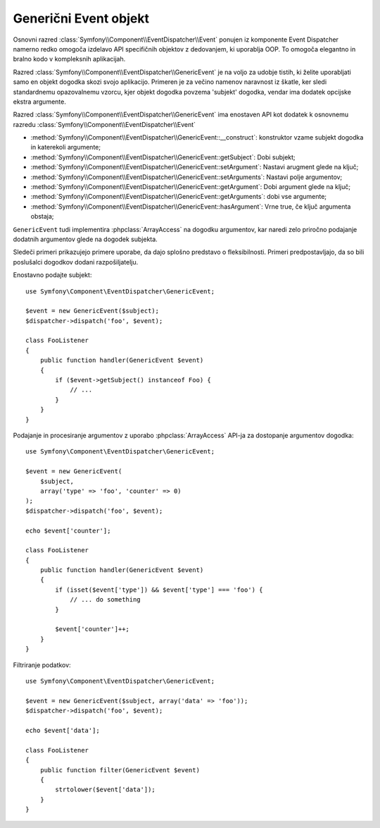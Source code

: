 .. index::
   single: Event Dispatcher

Generični Event objekt
======================

Osnovni razred :class:`Symfony\\Component\\EventDispatcher\\Event` ponujen iz
komponente Event Dispatcher namerno redko omogoča izdelavo
API specifičnih objektov z dedovanjem, ki uporablja OOP. To omogoča elegantno in
bralno kodo v kompleksnih aplikacijah.

Razred :class:`Symfony\\Component\\EventDispatcher\\GenericEvent` je na voljo
za udobje tistih, ki želite uporabljati samo en objekt dogodka skozi svojo
aplikacijo. Primeren je za večino namenov naravnost iz škatle, ker
sledi standardnemu opazovalnemu vzorcu, kjer objekt dogodka
povzema 'subjekt' dogodka, vendar ima dodatek opcijske ekstra
argumente.

Razred :class:`Symfony\\Component\\EventDispatcher\\GenericEvent` ima enostaven API kot
dodatek k osnovnemu razredu :class:`Symfony\\Component\\EventDispatcher\\Event`

* :method:`Symfony\\Component\\EventDispatcher\\GenericEvent::__construct`:
  konstruktor vzame subjekt dogodka in katerekoli argumente;

* :method:`Symfony\\Component\\EventDispatcher\\GenericEvent::getSubject`:
  Dobi subjekt;

* :method:`Symfony\\Component\\EventDispatcher\\GenericEvent::setArgument`:
  Nastavi arugment glede na ključ;

* :method:`Symfony\\Component\\EventDispatcher\\GenericEvent::setArguments`:
  Nastavi polje argumentov;

* :method:`Symfony\\Component\\EventDispatcher\\GenericEvent::getArgument`:
  Dobi argument glede na ključ;

* :method:`Symfony\\Component\\EventDispatcher\\GenericEvent::getArguments`:
  dobi vse argumente;

* :method:`Symfony\\Component\\EventDispatcher\\GenericEvent::hasArgument`:
  Vrne true, če ključ argumenta obstaja;

``GenericEvent`` tudi implementira :phpclass:`ArrayAccess` na dogodku
argumentov, kar naredi zelo priročno podajanje dodatnih argumentov glede na
dogodek subjekta.

Sledeči primeri prikazujejo primere uporabe, da dajo splošno predstavo o fleksibilnosti.
Primeri predpostavljajo, da so bili poslušalci dogodkov dodani razpošiljatelju.

Enostavno podajte subjekt::

    use Symfony\Component\EventDispatcher\GenericEvent;

    $event = new GenericEvent($subject);
    $dispatcher->dispatch('foo', $event);

    class FooListener
    {
        public function handler(GenericEvent $event)
        {
            if ($event->getSubject() instanceof Foo) {
                // ...
            }
        }
    }

Podajanje in procesiranje argumentov z uporabo :phpclass:`ArrayAccess` API-ja za dostopanje
argumentov dogodka::

    use Symfony\Component\EventDispatcher\GenericEvent;

    $event = new GenericEvent(
        $subject,
        array('type' => 'foo', 'counter' => 0)
    );
    $dispatcher->dispatch('foo', $event);

    echo $event['counter'];

    class FooListener
    {
        public function handler(GenericEvent $event)
        {
            if (isset($event['type']) && $event['type'] === 'foo') {
                // ... do something
            }

            $event['counter']++;
        }
    }

Filtriranje podatkov::

    use Symfony\Component\EventDispatcher\GenericEvent;

    $event = new GenericEvent($subject, array('data' => 'foo'));
    $dispatcher->dispatch('foo', $event);

    echo $event['data'];

    class FooListener
    {
        public function filter(GenericEvent $event)
        {
            strtolower($event['data']);
        }
    }
